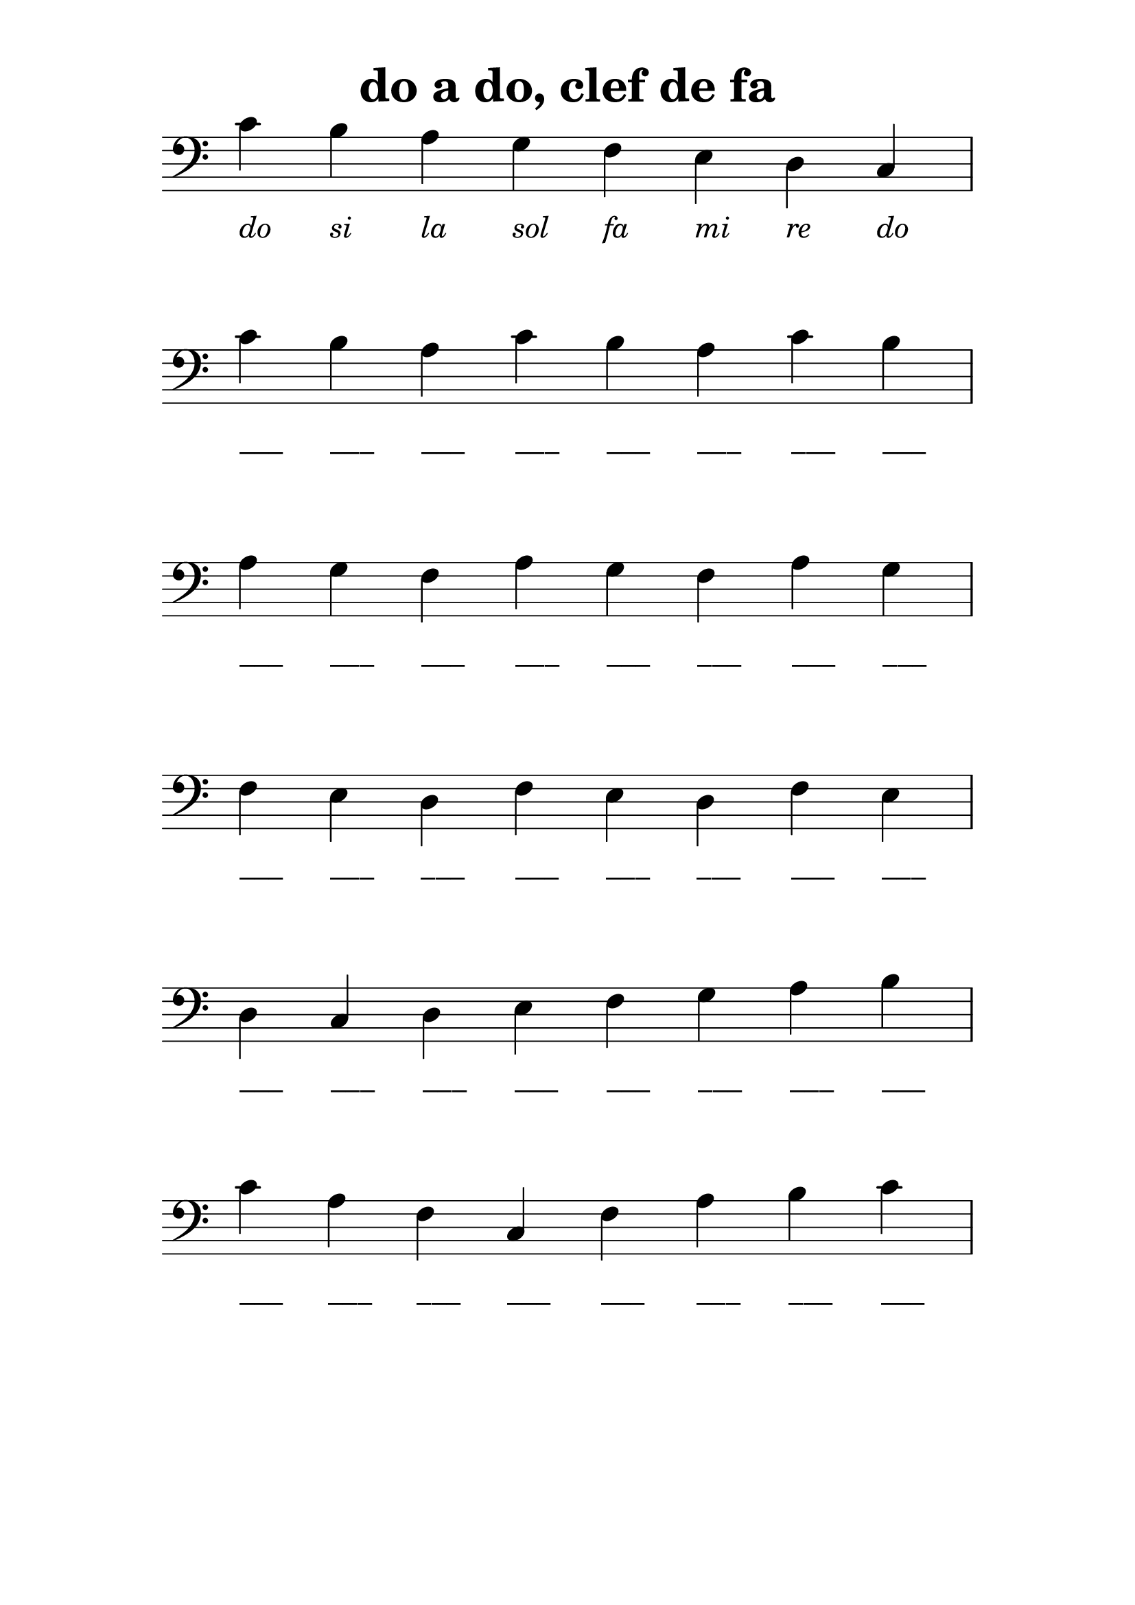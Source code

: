 % LilyBin
\version "2.20.0"

\language "français"

\header {
  title = "do a do, clef de fa"
  tagline = ""
}
#(set-global-staff-size 28)

\score {
    
	{
        \time 8/4
  		\clef "bass"

		do'_\markup {\center-column { " " { \italic "do" } } }
        si_\markup {\center-column { " " { \italic "si" } } }
        la_\markup {\center-column { " " { \italic "la" } } }
        sol_\markup {\center-column { " " { \italic "sol" } } }
		fa_\markup {\center-column { " " { \italic "fa" } } }
        mi_\markup {\center-column { " " { \italic "mi" } } }
        re_\markup {\center-column { " " { \italic "re" } } }
        do_\markup {\center-column { " " { \italic "do" } } }
        \break

		do'_\markup {\center-column { " " { ___ } } }
        si_\markup {\center-column { " " { ___ } } }
        la_\markup {\center-column { " " { ___ } } }
		do'_\markup {\center-column { " " { ___ } } }
        si_\markup {\center-column { " " { ___ } } }
        la_\markup {\center-column { " " { ___ } } }
		do'_\markup {\center-column { " " { ___ } } }
        si_\markup {\center-column { " " { ___ } } }
        \break

        la_\markup {\center-column { " " { ___ } } }
        sol_\markup {\center-column { " " { ___ } } }
        fa_\markup {\center-column { " " { ___ } } }
        la_\markup {\center-column { " " { ___ } } }
        sol_\markup {\center-column { " " { ___ } } }
        fa_\markup {\center-column { " " { ___ } } }
        la_\markup {\center-column { " " { ___ } } }
        sol_\markup {\center-column { " " { ___ } } }
        \break

        fa_\markup {\center-column { " " { ___ } } }
        mi_\markup {\center-column { " " { ___ } } }
        re_\markup {\center-column { " " { ___ } } }
        fa_\markup {\center-column { " " { ___ } } }
        mi_\markup {\center-column { " " { ___ } } }
        re_\markup {\center-column { " " { ___ } } }
        fa_\markup {\center-column { " " { ___ } } }
        mi_\markup {\center-column { " " { ___ } } }
        \break

        re_\markup {\center-column { " " { ___ } } }
        do_\markup {\center-column { " " { ___ } } }
        re_\markup {\center-column { " " { ___ } } } 
        mi_\markup {\center-column { " " { ___ } } }
        fa_\markup {\center-column { " " { ___ } } }
        sol_\markup {\center-column { " " { ___ } } }
        la_\markup {\center-column { " " { ___ } } }
        si_\markup {\center-column { " " { ___ } } }      
        \break

        do'_\markup {\center-column { " " { ___ } } }
        la_\markup {\center-column { " " { ___ } } }
        fa_\markup {\center-column { " " { ___ } } } 
        do_\markup {\center-column { " " { ___ } } }
        fa_\markup {\center-column { " " { ___ } } } 
        la_\markup {\center-column { " " { ___ } } }
        si_\markup {\center-column { " " { ___ } } }
        do'_\markup {\center-column { " " { ___ } } }      
        \break
	}

    \layout {
        indent = 0.0
        \context {
            \Score          
            \omit TimeSignature
            \omit BarNumber
        }
    }
}

\paper {
  top-margin = 10
  line-width = 150
  system-system-spacing =
    #'((basic-distance . 16) 
       (stretchability . 60)) 
}

